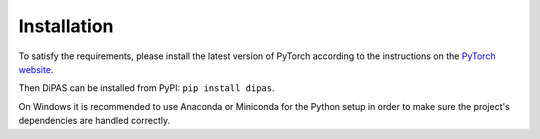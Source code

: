 Installation
============

To satisfy the requirements, please install the latest version of PyTorch according to the instructions on the
`PyTorch website`_.

Then DiPAS can be installed from PyPI: ``pip install dipas``.

On Windows it is recommended to use Anaconda or Miniconda for the Python setup in order to make sure the project's
dependencies are handled correctly.

.. _PyTorch website: https://pytorch.org/

